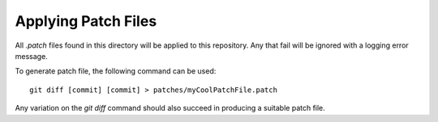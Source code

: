 Applying Patch Files
--------------------

All `.patch` files found in this directory will be applied to this repository.
Any that fail will be ignored with a logging error message.

To generate patch file, the following command can be used:

::

    git diff [commit] [commit] > patches/myCoolPatchFile.patch

Any variation on the `git diff` command should also succeed in producing a
suitable patch file.
